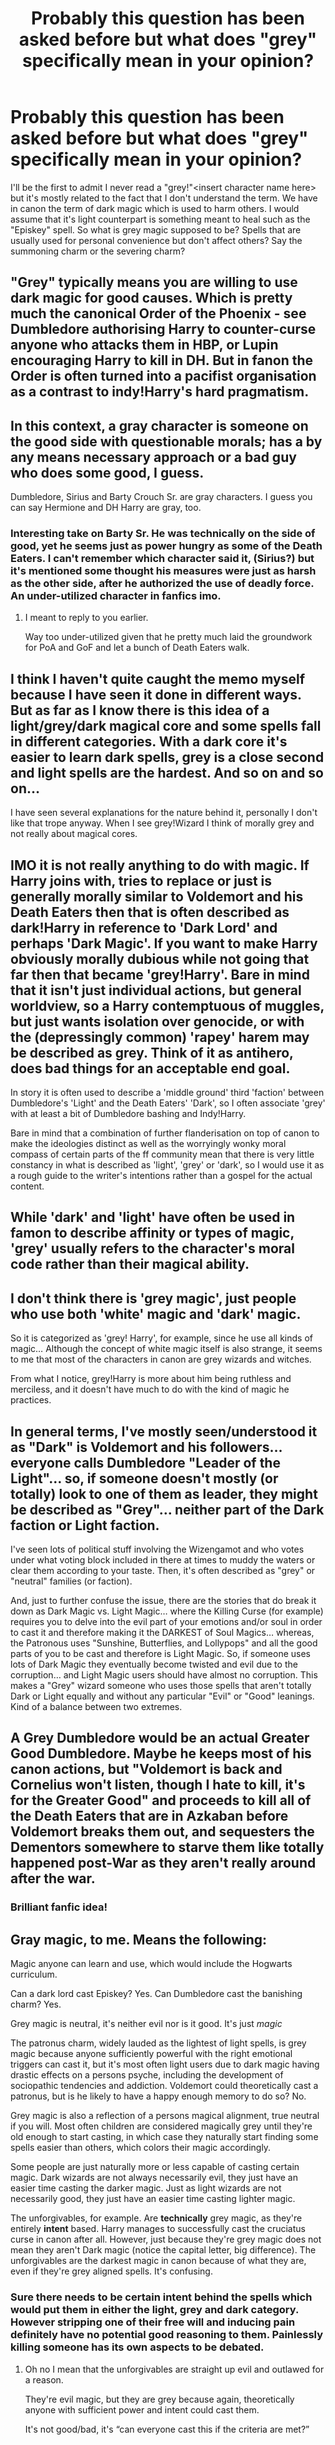 #+TITLE: Probably this question has been asked before but what does "grey" specifically mean in your opinion?

* Probably this question has been asked before but what does "grey" specifically mean in your opinion?
:PROPERTIES:
:Author: I_love_DPs
:Score: 26
:DateUnix: 1615991777.0
:DateShort: 2021-Mar-17
:FlairText: Discussion
:END:
I'll be the first to admit I never read a "grey!"<insert character name here> but it's mostly related to the fact that I don't understand the term. We have in canon the term of dark magic which is used to harm others. I would assume that it's light counterpart is something meant to heal such as the "Episkey" spell. So what is grey magic supposed to be? Spells that are usually used for personal convenience but don't affect others? Say the summoning charm or the severing charm?


** "Grey" typically means you are willing to use dark magic for good causes. Which is pretty much the canonical Order of the Phoenix - see Dumbledore authorising Harry to counter-curse anyone who attacks them in HBP, or Lupin encouraging Harry to kill in DH. But in fanon the Order is often turned into a pacifist organisation as a contrast to indy!Harry's hard pragmatism.
:PROPERTIES:
:Author: Taure
:Score: 59
:DateUnix: 1615993251.0
:DateShort: 2021-Mar-17
:END:


** In this context, a gray character is someone on the good side with questionable morals; has a by any means necessary approach or a bad guy who does some good, I guess.

Dumbledore, Sirius and Barty Crouch Sr. are gray characters. I guess you can say Hermione and DH Harry are gray, too.
:PROPERTIES:
:Author: Ash_Lestrange
:Score: 23
:DateUnix: 1615992983.0
:DateShort: 2021-Mar-17
:END:

*** Interesting take on Barty Sr. He was technically on the side of good, yet he seems just as power hungry as some of the Death Eaters. I can't remember which character said it, (Sirius?) but it's mentioned some thought his measures were just as harsh as the other side, after he authorized the use of deadly force. An under-utilized character in fanfics imo.
:PROPERTIES:
:Score: 6
:DateUnix: 1616022262.0
:DateShort: 2021-Mar-18
:END:

**** I meant to reply to you earlier.

Way too under-utilized given that he pretty much laid the groundwork for PoA and GoF and let a bunch of Death Eaters walk.
:PROPERTIES:
:Author: Ash_Lestrange
:Score: 3
:DateUnix: 1616036176.0
:DateShort: 2021-Mar-18
:END:


** I think I haven't quite caught the memo myself because I have seen it done in different ways. But as far as I know there is this idea of a light/grey/dark magical core and some spells fall in different categories. With a dark core it's easier to learn dark spells, grey is a close second and light spells are the hardest. And so on and so on...

I have seen several explanations for the nature behind it, personally I don't like that trope anyway. When I see grey!Wizard I think of morally grey and not really about magical cores.
:PROPERTIES:
:Author: hp_777
:Score: 10
:DateUnix: 1615993000.0
:DateShort: 2021-Mar-17
:END:


** IMO it is not really anything to do with magic. If Harry joins with, tries to replace or just is generally morally similar to Voldemort and his Death Eaters then that is often described as dark!Harry in reference to 'Dark Lord' and perhaps 'Dark Magic'. If you want to make Harry obviously morally dubious while not going that far then that became 'grey!Harry'. Bare in mind that it isn't just individual actions, but general worldview, so a Harry contemptuous of muggles, but just wants isolation over genocide, or with the (depressingly common) 'rapey' harem may be described as grey. Think of it as antihero, does bad things for an acceptable end goal.

In story it is often used to describe a 'middle ground' third 'faction' between Dumbledore's 'Light' and the Death Eaters' 'Dark', so I often associate 'grey' with at least a bit of Dumbledore bashing and Indy!Harry.

Bare in mind that a combination of further flanderisation on top of canon to make the ideologies distinct as well as the worryingly wonky moral compass of certain parts of the ff community mean that there is very little constancy in what is described as 'light', 'grey' or 'dark', so I would use it as a rough guide to the writer's intentions rather than a gospel for the actual content.
:PROPERTIES:
:Author: greatandmodest
:Score: 7
:DateUnix: 1615995186.0
:DateShort: 2021-Mar-17
:END:


** While 'dark' and 'light' have often be used in famon to describe affinity or types of magic, 'grey' usually refers to the character's moral code rather than their magical ability.
:PROPERTIES:
:Author: nerf-my-heart-softly
:Score: 5
:DateUnix: 1615996793.0
:DateShort: 2021-Mar-17
:END:


** I don't think there is 'grey magic', just people who use both 'white' magic and 'dark' magic.

So it is categorized as 'grey! Harry', for example, since he use all kinds of magic... Although the concept of white magic itself is also strange, it seems to me that most of the characters in canon are grey wizards and witches.

From what I notice, grey!Harry is more about him being ruthless and merciless, and it doesn't have much to do with the kind of magic he practices.
:PROPERTIES:
:Author: fudoom
:Score: 6
:DateUnix: 1615992794.0
:DateShort: 2021-Mar-17
:END:


** In general terms, I've mostly seen/understood it as "Dark" is Voldemort and his followers... everyone calls Dumbledore "Leader of the Light"... so, if someone doesn't mostly (or totally) look to one of them as leader, they might be described as "Grey"... neither part of the Dark faction or Light faction.

I've seen lots of political stuff involving the Wizengamot and who votes under what voting block included in there at times to muddy the waters or clear them according to your taste. Then, it's often described as "grey" or "neutral" families (or faction).

And, just to further confuse the issue, there are the stories that do break it down as Dark Magic vs. Light Magic... where the Killing Curse (for example) requires you to delve into the evil part of your emotions and/or soul in order to cast it and therefore making it the DARKEST of Soul Magics... whereas, the Patronous uses "Sunshine, Butterflies, and Lollypops" and all the good parts of you to be cast and therefore is Light Magic. So, if someone uses lots of Dark Magic they eventually become twisted and evil due to the corruption... and Light Magic users should have almost no corruption. This makes a "Grey" wizard someone who uses those spells that aren't totally Dark or Light equally and without any particular "Evil" or "Good" leanings. Kind of a balance between two extremes.
:PROPERTIES:
:Author: MickyJ77
:Score: 3
:DateUnix: 1616000219.0
:DateShort: 2021-Mar-17
:END:


** A Grey Dumbledore would be an actual Greater Good Dumbledore. Maybe he keeps most of his canon actions, but "Voldemort is back and Cornelius won't listen, though I hate to kill, it's for the Greater Good" and proceeds to kill all of the Death Eaters that are in Azkaban before Voldemort breaks them out, and sequesters the Dementors somewhere to starve them like totally happened post-War as they aren't really around after the war.
:PROPERTIES:
:Author: LittenInAScarf
:Score: 4
:DateUnix: 1616003303.0
:DateShort: 2021-Mar-17
:END:

*** Brilliant fanfic idea!
:PROPERTIES:
:Author: ChaoticNichole
:Score: 1
:DateUnix: 1616028417.0
:DateShort: 2021-Mar-18
:END:


** Gray magic, to me. Means the following:

Magic anyone can learn and use, which would include the Hogwarts curriculum.

Can a dark lord cast Episkey? Yes. Can Dumbledore cast the banishing charm? Yes.

Grey magic is neutral, it's neither evil nor is it good. It's just /magic/

The patronus charm, widely lauded as the lightest of light spells, is grey magic because anyone sufficiently powerful with the right emotional triggers can cast it, but it's most often light users due to dark magic having drastic effects on a persons psyche, including the development of sociopathic tendencies and addiction. Voldemort could theoretically cast a patronus, but is he likely to have a happy enough memory to do so? No.

Grey magic is also a reflection of a persons magical alignment, true neutral if you will. Most often children are considered magically grey until they're old enough to start casting, in which case they naturally start finding some spells easier than others, which colors their magic accordingly.

Some people are just naturally more or less capable of casting certain magic. Dark wizards are not always necessarily evil, they just have an easier time casting the darker magic. Just as light wizards are not necessarily good, they just have an easier time casting lighter magic.

The unforgivables, for example. Are *technically* grey magic, as they're entirely *intent* based. Harry manages to successfully cast the cruciatus curse in canon after all. However, just because they're grey magic does not mean they aren't Dark magic (notice the capital letter, big difference). The unforgivables are the darkest magic in canon because of what they are, even if they're grey aligned spells. It's confusing.
:PROPERTIES:
:Author: DrakosRose
:Score: 5
:DateUnix: 1616005454.0
:DateShort: 2021-Mar-17
:END:

*** Sure there needs to be certain intent behind the spells which would put them in either the light, grey and dark category. However stripping one of their free will and inducing pain definitely have no potential good reasoning to them. Painlessly killing someone has its own aspects to be debated.
:PROPERTIES:
:Author: I_love_DPs
:Score: 3
:DateUnix: 1616008067.0
:DateShort: 2021-Mar-17
:END:

**** Oh no I mean that the unforgivables are straight up evil and outlawed for a reason.

They're evil magic, but they are grey because again, theoretically anyone with sufficient power and intent could cast them.

It's not good/bad, it's “can everyone cast this if the criteria are met?”
:PROPERTIES:
:Author: DrakosRose
:Score: 3
:DateUnix: 1616008189.0
:DateShort: 2021-Mar-17
:END:


** Yeah, I don't remember ‘Light magic' being a thing in canon. In canon there's just general magic and the Dark Arts, if Light or Grey magic exists then it's not mentioned.

I think that's why it's a popular concept in fanfiction, because the author has so much creative agency. If they want to portray Dark magic as good then they can talk about how it's a definition imposed by the Ministry that outlaws all the magic that's too powerful that they don't understand, like blood magic. In dark Harry fics there tends to be a line like “magic can't be inherently bad, it's the intent behind it. You could kill someone with Wingardium Leviosa by floating them off a cliff!”

Personally I'd class Dark magic as “created with the intent to harm” and Light magic as “created with the intent to heal”. Both are powered by emotions (e.g. Crucio vs the Patronus) so grey magic would be magic where you don't need emotion to create the spell.
:PROPERTIES:
:Author: lilaccomma
:Score: 10
:DateUnix: 1615992816.0
:DateShort: 2021-Mar-17
:END:


** I always think of the Dragonlance setting when thinking about 'grey'. A pendulum naturally swings between lawful good and chaotic evil in balance. To much chaos and you have lawlessness, anarchy, murder in the streets. To much Law and you get stifling microlaws that are inflexible. Intolerance, no creativity (think: prequel Jedi Order). Canonically, Fudge was not evil, just a self serving idiot.
:PROPERTIES:
:Author: streakermaximus
:Score: 3
:DateUnix: 1616001982.0
:DateShort: 2021-Mar-17
:END:


** it's like being agnostic. you don't think magic should determine your morality.
:PROPERTIES:
:Author: albustomriddle
:Score: 3
:DateUnix: 1616021291.0
:DateShort: 2021-Mar-18
:END:

*** That's all fair but it seems that there are both light and dark wizards who think that they have the moral high ground. For example, both Grindelwald and Dumbledore think they are doing good but one of them is obviously a dark wizard.
:PROPERTIES:
:Author: I_love_DPs
:Score: 2
:DateUnix: 1616023263.0
:DateShort: 2021-Mar-18
:END:


** I like to think that Dark magic draws from angry emotions with the intent to cause harm. So Light magic would be things that draw from happy emotions to help (such as Patronus). Which leaves Grey (or neutral) to require no emotion (such as wingardium leviosa).
:PROPERTIES:
:Author: SnapdragonPBlack
:Score: 2
:DateUnix: 1616005261.0
:DateShort: 2021-Mar-17
:END:


** Most of the time, at least in fics, being "Grey" is more about a political opinion than about Magic. Sometimes, you can see a "good" character using Dark Magic, making him Grey (usually an Indy! Harry), but most of the time, the term is used to describe a "3rd side" in the war, who is neither against the Dark (Voldemort and the Blood Purist), or the Light (represented by a Fanon Dumbledore who somehow became extremely pacifist and/or power hungry). Some would argue that not being against a side that want to do a genocide is almost as bad as supporting them, but yeah it works in fanon.

The term is also kinda associated with the Greengrasses in fanon (so Daphne can be a bitchy Pureblood Princess while still being "datable" by a good Harry).
:PROPERTIES:
:Author: PlusMortgage
:Score: 2
:DateUnix: 1616036405.0
:DateShort: 2021-Mar-18
:END:


** It means that Dumbledore is created into a stupid pacifist and Harry has somewhere in the story a big shouting scene, when he will tell Dumbledore how stupid he is.

Otherwise, it all boils down to the endless confusion what actually “dark” means, which is never properly defined in the canon.
:PROPERTIES:
:Author: ceplma
:Score: 3
:DateUnix: 1615998071.0
:DateShort: 2021-Mar-17
:END:


** IMO grey means using dark magic or doing illegal things for a good cause
:PROPERTIES:
:Author: redpxtato
:Score: 2
:DateUnix: 1615999679.0
:DateShort: 2021-Mar-17
:END:

*** But that's always so subjective. Take Harry's example. He uses the Imperius to steal. He uses the Cruciatus to punish. If you don't know the context that seems bad.
:PROPERTIES:
:Author: I_love_DPs
:Score: 2
:DateUnix: 1615999801.0
:DateShort: 2021-Mar-17
:END:

**** He doesn't use the cruciatus to punish, he only used it when he was extremely angry. Also he only used the imperius as a last resort, it's not like he goes around imperioing Death Eaters all the time
:PROPERTIES:
:Author: redpxtato
:Score: 0
:DateUnix: 1616000134.0
:DateShort: 2021-Mar-17
:END:

***** So he was extremely angry when he ran into Carrow? And if an unforgivable is used as a last resort, it's still... well... unforgivable.
:PROPERTIES:
:Author: I_love_DPs
:Score: 2
:DateUnix: 1616004943.0
:DateShort: 2021-Mar-17
:END:


** "Grey Magic" means that I should probably close the fic unless there is an extremely compelling reason not to, such as a personal recommendation by someone whose opinion I respect, a long track record, or that it's parody or crack. The same goes for "Light Magic", actually.

This is because there is a 90% chance that the author is about to start bashing or degrading Harry's canon friends, Dumbledore, and/or the Order of the Phoenix, in favour of their edgy anti-hero protagonist, who is typically an OC ironically named "Harry Potter".

In other words, what [[/u/Taure]] said.

*Edit:* Grammar.
:PROPERTIES:
:Author: turbinicarpus
:Score: 2
:DateUnix: 1616052785.0
:DateShort: 2021-Mar-18
:END:


** Neither Black nor White.
:PROPERTIES:
:Author: Blade1301
:Score: 1
:DateUnix: 1615995735.0
:DateShort: 2021-Mar-17
:END:


** It means the character is dark (and extremely self-centred), but the author is going to tell me that's okay and assume I agree
:PROPERTIES:
:Author: Tsorovar
:Score: 1
:DateUnix: 1616062534.0
:DateShort: 2021-Mar-18
:END:


** They're a morally grey boi.
:PROPERTIES:
:Author: AstoriaPheonix
:Score: 1
:DateUnix: 1616004611.0
:DateShort: 2021-Mar-17
:END:


** A way someone acts rather than a specific type of magic.
:PROPERTIES:
:Author: TheAncientSun
:Score: 1
:DateUnix: 1616011805.0
:DateShort: 2021-Mar-17
:END:
